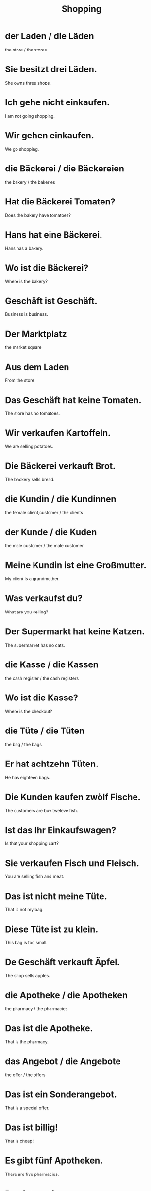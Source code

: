 #+TITLE: Shopping

* der Laden / die Läden
the store / the stores

* Sie besitzt drei Läden.
She owns three shops.

* Ich gehe nicht einkaufen.
I am not going shopping.

* Wir gehen einkaufen.
We go shopping.

* die Bäckerei / die Bäckereien
the bakery / the bakeries

* Hat die Bäckerei Tomaten?
Does the bakery have tomatoes?

* Hans hat eine Bäckerei.
Hans has a bakery.

* Wo ist die Bäckerei?
Where is the bakery?

* Geschäft ist Geschäft.
Business is business.

* Der Marktplatz
the market square

* Aus dem Laden
From the store

* Das Geschäft hat keine Tomaten.
The store has no tomatoes.

* Wir verkaufen Kartoffeln.
We are selling potatoes.

* Die Bäckerei verkauft Brot.
The backery sells bread.

* die Kundin / die Kundinnen
the female client,customer / the clients

* der Kunde / die Kuden
the male customer / the male customer

* Meine Kundin ist eine Großmutter.
My client is a grandmother.

* Was verkaufst du?
What are you selling?

* Der Supermarkt hat keine Katzen.
The supermarket has no cats.

* die Kasse / die Kassen
the cash register / the cash registers

* Wo ist die Kasse?
Where is the checkout?

* die Tüte / die Tüten
the bag / the bags

* Er hat achtzehn Tüten.
He has eighteen bags.

* Die Kunden kaufen zwölf Fische.
The customers are buy tweleve fish.

* Ist das Ihr Einkaufswagen?
Is that your shopping cart?

* Sie verkaufen Fisch und Fleisch.
You are selling fish and meat.

* Das ist nicht meine Tüte.
That is not my bag.

* Diese Tüte ist zu klein.
This bag is too small.

* De Geschäft verkauft Äpfel.
The shop sells apples.

* die Apotheke / die Apotheken
the pharmacy / the pharmacies

* Das ist die Apotheke.
That is the pharmacy.

* das Angebot / die Angebote
the offer / the offers

* Das ist ein Sonderangebot.
That is a special offer.

* Das ist billig!
That is cheap!

* Es gibt fünf Apotheken.
There are five pharmacies.

* Das ist gratis.
That is free.

* der Gutschein / die Gutscheine
the voucher / the vouchers

* Das ist kein Gutschein.
That is not a voucher.

* das Zentrum / die Zentren
the center, hub / the centers, hubs

* Das Einkaufszentrum ist groß.
The shopping center is big.

* Duo kauft ein Einkaufszentrum.
Duo buys a shopping mall.

* Das sind Gutscheine für das Restaurant.
These are vouchers for the restaurant.

* Ist die Tüte gratis?
Is the bag free?

* Dieses Einkaufszentrum ist klein.
This shopping mall is small.


====================== level 1 ===============

* Eine Tüte kostet zehn Cent.
A bag costs ten cents.
